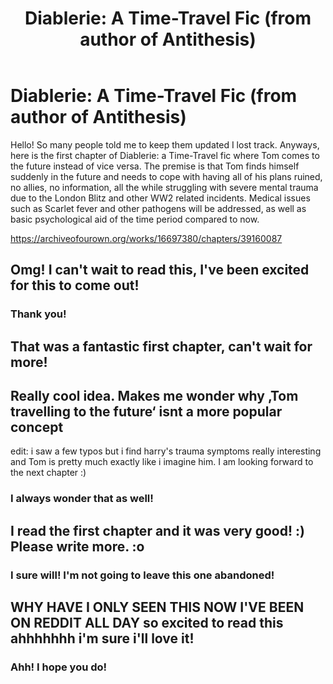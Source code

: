 #+TITLE: Diablerie: A Time-Travel Fic (from author of Antithesis)

* Diablerie: A Time-Travel Fic (from author of Antithesis)
:PROPERTIES:
:Author: Dragongal7
:Score: 18
:DateUnix: 1542831864.0
:DateShort: 2018-Nov-21
:FlairText: Self-Promotion
:END:
Hello! So many people told me to keep them updated I lost track. Anyways, here is the first chapter of Diablerie: a Time-Travel fic where Tom comes to the future instead of vice versa. The premise is that Tom finds himself suddenly in the future and needs to cope with having all of his plans ruined, no allies, no information, all the while struggling with severe mental trauma due to the London Blitz and other WW2 related incidents. Medical issues such as Scarlet fever and other pathogens will be addressed, as well as basic psychological aid of the time period compared to now.

[[https://archiveofourown.org/works/16697380/chapters/39160087]]


** Omg! I can't wait to read this, I've been excited for this to come out!
:PROPERTIES:
:Author: moxiemae00
:Score: 4
:DateUnix: 1542841036.0
:DateShort: 2018-Nov-22
:END:

*** Thank you!
:PROPERTIES:
:Author: Dragongal7
:Score: 2
:DateUnix: 1542903569.0
:DateShort: 2018-Nov-22
:END:


** That was a fantastic first chapter, can't wait for more!
:PROPERTIES:
:Author: dehue
:Score: 2
:DateUnix: 1542875245.0
:DateShort: 2018-Nov-22
:END:


** Really cool idea. Makes me wonder why ‚Tom travelling to the future‘ isnt a more popular concept

edit: i saw a few typos but i find harry's trauma symptoms really interesting and Tom is pretty much exactly like i imagine him. I am looking forward to the next chapter :)
:PROPERTIES:
:Author: natus92
:Score: 2
:DateUnix: 1542898396.0
:DateShort: 2018-Nov-22
:END:

*** I always wonder that as well!
:PROPERTIES:
:Author: Dragongal7
:Score: 2
:DateUnix: 1542903529.0
:DateShort: 2018-Nov-22
:END:


** I read the first chapter and it was very good! :) Please write more. :o
:PROPERTIES:
:Score: 1
:DateUnix: 1542864439.0
:DateShort: 2018-Nov-22
:END:

*** I sure will! I'm not going to leave this one abandoned!
:PROPERTIES:
:Author: Dragongal7
:Score: 1
:DateUnix: 1542903553.0
:DateShort: 2018-Nov-22
:END:


** WHY HAVE I ONLY SEEN THIS NOW I'VE BEEN ON REDDIT ALL DAY so excited to read this ahhhhhhh i'm sure i'll love it!
:PROPERTIES:
:Author: mychllr
:Score: 1
:DateUnix: 1542877329.0
:DateShort: 2018-Nov-22
:END:

*** Ahh! I hope you do!
:PROPERTIES:
:Author: Dragongal7
:Score: 1
:DateUnix: 1542903514.0
:DateShort: 2018-Nov-22
:END:
